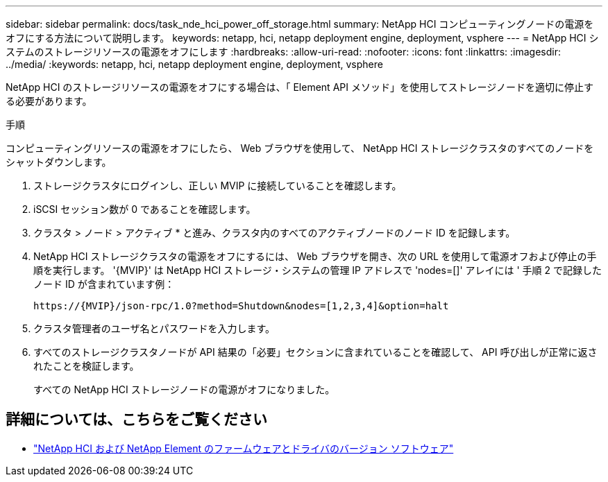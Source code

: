 ---
sidebar: sidebar 
permalink: docs/task_nde_hci_power_off_storage.html 
summary: NetApp HCI コンピューティングノードの電源をオフにする方法について説明します。 
keywords: netapp, hci, netapp deployment engine, deployment, vsphere 
---
= NetApp HCI システムのストレージリソースの電源をオフにします
:hardbreaks:
:allow-uri-read: 
:nofooter: 
:icons: font
:linkattrs: 
:imagesdir: ../media/
:keywords: netapp, hci, netapp deployment engine, deployment, vsphere


[role="lead"]
NetApp HCI のストレージリソースの電源をオフにする場合は、「 Element API メソッド」を使用してストレージノードを適切に停止する必要があります。

.手順
コンピューティングリソースの電源をオフにしたら、 Web ブラウザを使用して、 NetApp HCI ストレージクラスタのすべてのノードをシャットダウンします。

. ストレージクラスタにログインし、正しい MVIP に接続していることを確認します。
. iSCSI セッション数が 0 であることを確認します。
. クラスタ > ノード > アクティブ * と進み、クラスタ内のすべてのアクティブノードのノード ID を記録します。
. NetApp HCI ストレージクラスタの電源をオフにするには、 Web ブラウザを開き、次の URL を使用して電源オフおよび停止の手順を実行します。 '{MVIP}' は NetApp HCI ストレージ・システムの管理 IP アドレスで 'nodes=[]' アレイには ' 手順 2 で記録したノード ID が含まれています例：
+
[listing]
----
https://{MVIP}/json-rpc/1.0?method=Shutdown&nodes=[1,2,3,4]&option=halt
----
. クラスタ管理者のユーザ名とパスワードを入力します。
. すべてのストレージクラスタノードが API 結果の「必要」セクションに含まれていることを確認して、 API 呼び出しが正常に返されたことを検証します。
+
すべての NetApp HCI ストレージノードの電源がオフになりました。



[discrete]
== 詳細については、こちらをご覧ください

* https://kb.netapp.com/Advice_and_Troubleshooting/Hybrid_Cloud_Infrastructure/NetApp_HCI/Firmware_and_driver_versions_in_NetApp_HCI_and_NetApp_Element_software["NetApp HCI および NetApp Element のファームウェアとドライバのバージョン ソフトウェア"^]

